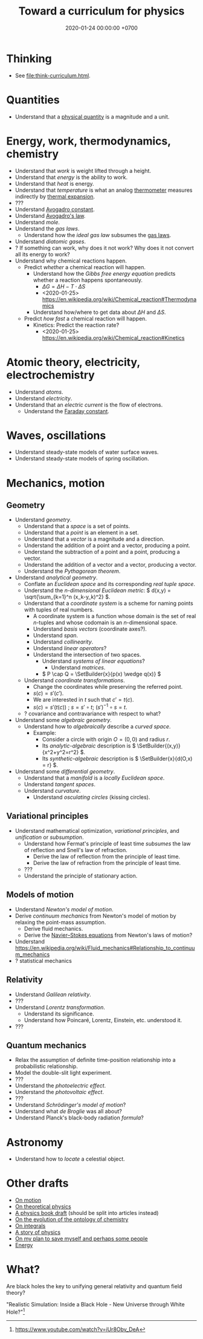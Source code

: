 #+TITLE: Toward a curriculum for physics
#+DATE: 2020-01-24 00:00:00 +0700
* Thinking
- See [[file:think-curriculum.html]].
* Quantities
- Understand that a [[https://en.wikipedia.org/wiki/Physical_quantity][physical quantity]] is a magnitude and a unit.
* Energy, work, thermodynamics, chemistry
- Understand that /work/ is weight lifted through a height.
- Understand that /energy/ is the ability to work.
- Understand that /heat/ is energy.
- Understand that /temperature/ is what an analog [[https://en.wikipedia.org/wiki/Thermometer][thermometer]] measures indirectly by
  [[https://en.wikipedia.org/wiki/Thermal_expansion][thermal expansion]].
- ???
- Understand [[https://en.wikipedia.org/wiki/Avogadro_constant][Avogadro constant]].
- Understand [[https://en.wikipedia.org/wiki/Avogadro%27s_law][Avogadro's law]].
- Understand /mole/.
- Understand the /gas laws/.
  - Understand how the /ideal gas law/ subsumes the [[https://en.wikipedia.org/wiki/Gas_laws][gas laws]].
- Understand /diatomic gases/.
- ? If something can work, why does it not work?
  Why does it not convert all its energy to work?
- Understand why chemical reactions happen.
  - Predict /whether/ a chemical reaction will happen.
    - Understand how the /Gibbs free energy equation/ predicts whether a reaction happens spontaneously.
      - \( \Delta G = \Delta H - T \cdot \Delta S \)
      - <2020-01-25> https://en.wikipedia.org/wiki/Chemical_reaction#Thermodynamics
    - Understand how/where to get data about \( \Delta H \) and \( \Delta S \).
  - Predict /how fast/ a chemical reaction will happen.
    - Kinetics: Predict the reaction rate?
      - <2020-01-25> https://en.wikipedia.org/wiki/Chemical_reaction#Kinetics
* Atomic theory, electricity, electrochemistry
- Understand /atoms/.
- Understand /electricity/.
- Understand that an /electric current/ is the flow of electrons.
  - Understand the [[https://en.wikipedia.org/wiki/Faraday_constant][Faraday constant]].
* Waves, oscillations
- Understand steady-state models of water surface waves.
- Understand steady-state models of spring oscillation.
* Mechanics, motion
** Geometry
- Understand /geometry/.
  - Understand that a /space/ is a set of points.
  - Understand that a /point/ is an element in a set.
  - Understand that a /vector/ is a magnitude and a direction.
  - Understand the addition of a point and a vector, producing a point.
  - Understand the subtraction of a point and a point, producing a vector.
  - Understand the addition of a vector and a vector, producing a vector.
  - Understand the /Pythagorean theorem/.
- Understand /analytical geometry/.
  - Conflate an /Euclidean space/ and its corresponding /real tuple space/.
  - Understand the /\(n\)-dimensional Euclidean metric/:
    \( d(x,y) = \sqrt{\sum_{k=1}^n (x_k-y_k)^2} \).
  - Understand that a /coordinate system/ is a scheme for naming points with tuples of real numbers.
    - A coordinate system is a function whose domain is the set of real \(n\)-tuples and whose codomain is an \(n\)-dimensional space.
    - Understand /basis vectors/ (coordinate axes?).
    - Understand /span/.
    - Understand /collinearity/.
    - Understand /linear operators/?
    - Understand the intersection of two spaces.
      - Understand /systems of linear equations/?
        - Understand /matrices/.
      - \( P \cap Q = \SetBuilder{x}{p(x) \wedge q(x)} \)
  - Understand /coordinate transformations/.
    - Change the coordinates while preserving the referred point.
    - \(s(c) = s'(c')\).
    - We are interested in \(t\) such that \(c' = t(c)\).
    - \(s(c) = s'(t(c)) \) ; \(s = s' \circ t\); \((s')^{-1} \circ s = t\).
  - ? covariance and contravariance with respect to what?
- Understand some /algebraic geometry/.
  - Understand how to /algebraically/ describe a /curved space/.
    - Example:
      - Consider a circle with origin \(O = (0,0)\) and radius \(r\).
      - Its /analytic-algebraic/ description is \( \SetBuilder{(x,y)}{x^2+y^2=r^2} \).
      - Its /synthetic-algebraic/ description is \( \SetBuilder{x}{d(O,x) = r} \).
- Understand some /differential geometry/.
  - Understand that a /manifold/ is a /locally Euclidean space/.
  - Understand /tangent spaces/.
  - Understand /curvature/.
    - Understand /osculating circles/ (kissing circles).
** Variational principles
- Understand mathematical optimization, /variational principles/, and /unification/ or /subsumption/.
  - Understand how Fermat's principle of least time /subsumes/ the law of reflection and Snell's law of refraction.
    - Derive the law of reflection from the principle of least time.
    - Derive the law of refraction from the principle of least time.
  - ???
  - Understand the principle of stationary action.
** Models of motion
- Understand /Newton's model of motion/.
- Derive /continuum mechanics/ from Newton's model of motion by relaxing the point-mass assumption.
  - Derive fluid mechanics.
  - Derive the [[https://en.wikipedia.org/wiki/Navier%E2%80%93Stokes_equations][Navier--Stokes equations]] from Newton's laws of motion?
- Understand https://en.wikipedia.org/wiki/Fluid_mechanics#Relationship_to_continuum_mechanics
- ? statistical mechanics
** Relativity
- Understand /Galilean relativity/.
- ???
- Understand /Lorentz transformation/.
  - Understand its significance.
  - Understand how Poincaré, Lorentz, Einstein, etc. understood it.
- ???
** Quantum mechanics
- Relax the assumption of definite time-position relationship into a probabilistic relationship.
- Model the double-slit light experiment.
- ???
- Understand the /photoelectric effect/.
- Understand the /photovoltaic effect/.
- ???
- Understand /Schrödinger's model of motion/?
- Understand what /de Broglie/ was all about?
- Understand Planck's black-body radiation /formula/?
* Astronomy
- Understand how to /locate/ a celestial object.
* Other drafts
- [[file:physics-motion.html][On motion]]
- [[file:physics-theory.html][On theoretical physics]]
- [[file:nature.html][A physics book draft]] (should be split into articles instead)
- [[file:chemistry-ontology.html][On the evolution of the ontology of chemistry]]
- [[file:integral.html][On integrals]]
- [[file:physics-story.html][A story of physics]]
- [[file:save.html][On my plan to save myself and perhaps some people]]
- [[file:energy.html][Energy]]
* What?
Are black holes the key to unifying general relativity and quantum field theory?

"Realistic Simulation: Inside a Black Hole - New Universe through White Hole?"[fn::https://www.youtube.com/watch?v=iUr8Obv_DeA]
